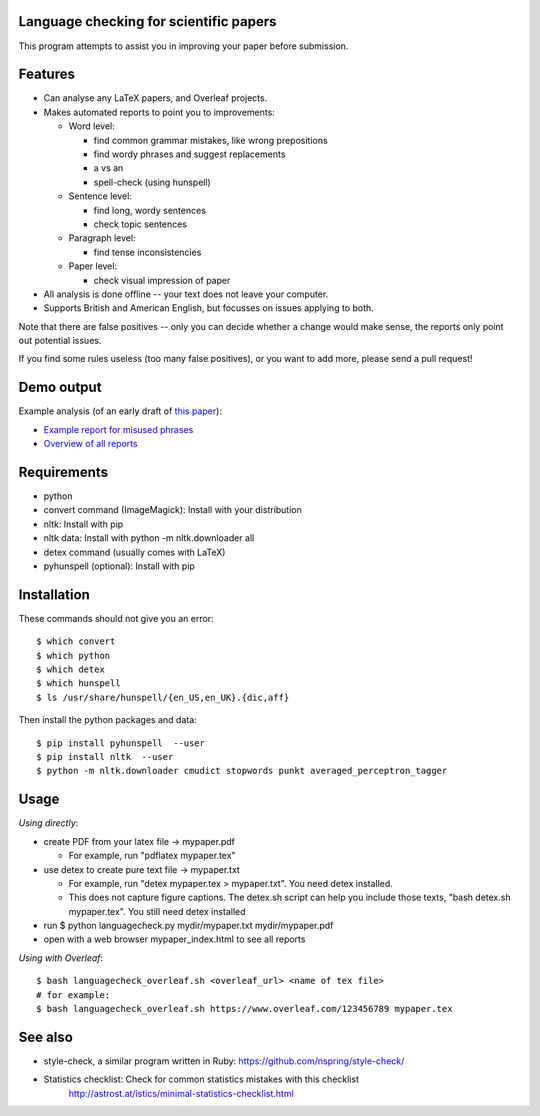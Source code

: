 Language checking for scientific papers
--------------------------------------------

This program attempts to assist you in improving your paper before submission.

Features
---------

* Can analyse any LaTeX papers, and Overleaf projects.
* Makes automated reports to point you to improvements:

  * Word level:

    * find common grammar mistakes, like wrong prepositions
    * find wordy phrases and suggest replacements
    * a vs an
    * spell-check (using hunspell)

  * Sentence level:

    * find long, wordy sentences
    * check topic sentences

  * Paragraph level:

    * find tense inconsistencies

  * Paper level:

    * check visual impression of paper

* All analysis is done offline -- your text does not leave your computer.
* Supports British and American English, but focusses on issues applying to both.

Note that there are false positives -- only you can decide whether a 
change would make sense, the reports only point out potential issues.

If you find some rules useless (too many false positives), or you want to add more, please send a pull request!

Demo output
-------------

Example analysis (of an early draft of `this paper <http://adsabs.harvard.edu/abs/2017MNRAS.465.4348B>`_):

* `Example report for misused phrases <https://johannesbuchner.github.io/languagecheck/demo/agnpaper.txt_tricky.html>`_
* `Overview of all reports <https://johannesbuchner.github.io/languagecheck/demo/agnpaper.txt_index.html>`_

Requirements
-------------

* python
* convert command (ImageMagick): Install with your distribution
* nltk: Install with pip
* nltk data: Install with python -m nltk.downloader all
* detex command (usually comes with LaTeX)
* pyhunspell (optional): Install with pip

Installation
--------------

These commands should not give you an error::

	$ which convert
	$ which python
	$ which detex
	$ which hunspell
	$ ls /usr/share/hunspell/{en_US,en_UK}.{dic,aff}

Then install the python packages and data::

	$ pip install pyhunspell  --user
	$ pip install nltk  --user
	$ python -m nltk.downloader cmudict stopwords punkt averaged_perceptron_tagger


Usage
--------------

*Using directly*:

* create PDF from your latex file -> mypaper.pdf

  * For example, run "pdflatex mypaper.tex"

* use detex to create pure text file -> mypaper.txt

  * For example, run "detex mypaper.tex > mypaper.txt". You need detex installed.
  * This does not capture figure captions. The detex.sh script can help you include those texts, "bash detex.sh mypaper.tex". You still need detex installed

* run $ python languagecheck.py mydir/mypaper.txt mydir/mypaper.pdf
* open with a web browser mypaper_index.html to see all reports

*Using with Overleaf*::

	$ bash languagecheck_overleaf.sh <overleaf_url> <name of tex file>
	# for example:
	$ bash languagecheck_overleaf.sh https://www.overleaf.com/123456789 mypaper.tex

See also
---------

* style-check, a similar program written in Ruby: https://github.com/nspring/style-check/
* Statistics checklist:  Check for common statistics mistakes with this checklist
   http://astrost.at/istics/minimal-statistics-checklist.html

